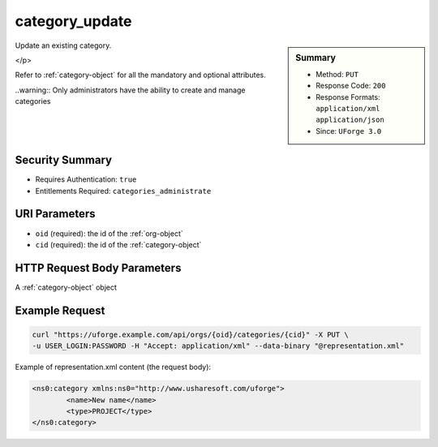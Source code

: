 .. Copyright 2017 FUJITSU LIMITED

.. _category-update:

category_update
---------------

.. function:: PUT /orgs/{oid}/categories/{cid}

.. sidebar:: Summary

	* Method: ``PUT``
	* Response Code: ``200``
	* Response Formats: ``application/xml`` ``application/json``
	* Since: ``UForge 3.0``

Update an existing category. 

</p> 

Refer to :ref:`category-object` for all the mandatory and optional attributes. 

..warning:: Only administrators have the ability to create and manage categories

Security Summary
~~~~~~~~~~~~~~~~

* Requires Authentication: ``true``
* Entitlements Required: ``categories_administrate``

URI Parameters
~~~~~~~~~~~~~~

* ``oid`` (required): the id of the :ref:`org-object`
* ``cid`` (required): the id of the :ref:`category-object`

HTTP Request Body Parameters
~~~~~~~~~~~~~~~~~~~~~~~~~~~~

A :ref:`category-object` object

Example Request
~~~~~~~~~~~~~~~

.. code-block:: bash

	curl "https://uforge.example.com/api/orgs/{oid}/categories/{cid}" -X PUT \
	-u USER_LOGIN:PASSWORD -H "Accept: application/xml" --data-binary "@representation.xml"

Example of representation.xml content (the request body):

.. code-block:: xml

	<ns0:category xmlns:ns0="http://www.usharesoft.com/uforge">
		<name>New name</name>
		<type>PROJECT</type>
	</ns0:category>


.. seealso::

	 * :ref:`org-object`
	 * :ref:`category-object`
	 * :ref:`category-create`
	 * :ref:`categoryChild-create`
	 * :ref:`category-delete`
	 * :ref:`category-deleteAll`
	 * :ref:`category-getAll`
	 * :ref:`category-get`
